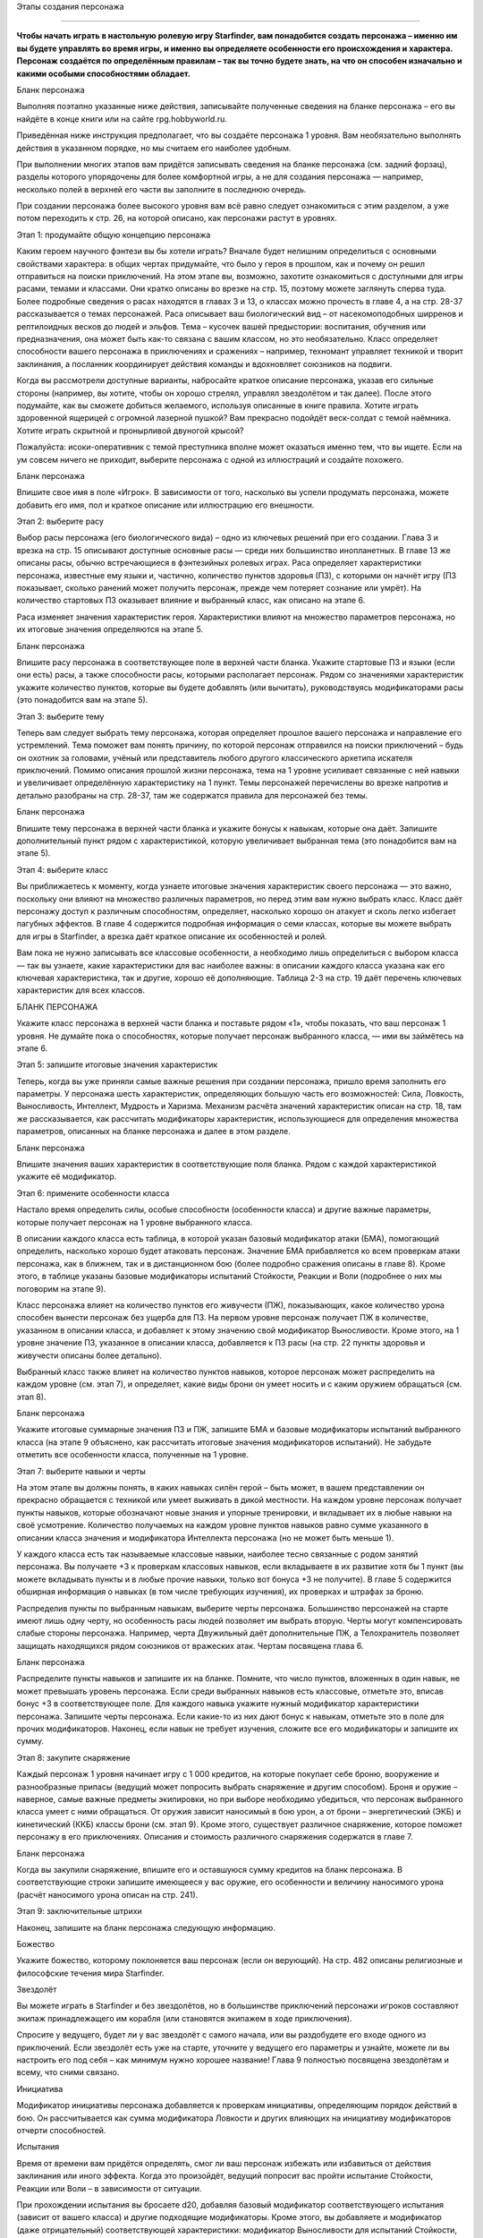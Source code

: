Этапы создания персонажа

====

**Чтобы начать играть в настольную ролевую игру Starfinder, вам понадобится создать персонажа – именно им вы будете управлять во время игры, и именно вы определяете особенности его происхождения и характера. Персонаж создаётся по определённым правилам – так вы точно будете знать, на что он способен изначально и какими особыми способностями обладает.**

Бланк персонажа

Выполняя поэтапно указанные ниже действия, записывайте полученные сведения на бланке персонажа – его вы найдёте в конце книги или на сайте rpg.hobbyworld.ru.

Приведённая ниже инструкция предполагает, что вы создаёте персонажа 1 уровня. Вам необязательно выполнять действия в указанном порядке, но мы считаем его наиболее удобным.

При выполнении многих этапов вам придётся записывать сведения на бланке персонажа (см. задний форзац), разделы которого упорядочены для более комфортной игры, а не для создания персонажа — например, несколько полей в верхней его части вы заполните в последнюю очередь.

При создании персонажа более высокого уровня вам всё равно следует ознакомиться с этим разделом, а уже потом переходить к стр. 26, на которой описано, как персонажи растут в уровнях.

Этап 1: продумайте общую концепцию персонажа

Каким героем научного фэнтези вы бы хотели играть? Вначале будет нелишним определиться с основными свойствами характера: в общих чертах придумайте, что было у героя в прошлом, как и почему он решил отправиться на поиски приключений. На этом этапе вы, возможно, захотите ознакомиться с доступными для игры расами, темами и классами. Они кратко описаны во врезке на стр. 15, поэтому можете заглянуть сперва туда. Более подробные сведения о расах находятся в главах 3 и 13, о классах можно прочесть в главе 4, а на стр. 28-37 рассказывается о темах персонажей. Раса описывает ваш биологический вид – от насекомоподобных ширренов и рептилоидных весков до людей и эльфов. Тема – кусочек вашей предыстории: воспитания, обучения или предназначения, она может быть как-то связана с вашим классом, но это необязательно. Класс определяет способности вашего персонажа в приключениях и сражениях – например, техномант управляет техникой и творит заклинания, а посланник координирует действия команды и вдохновляет союзников на подвиги.

Когда вы рассмотрели доступные варианты, набросайте краткое описание персонажа, указав его сильные стороны (например, вы хотите, чтобы он хорошо стрелял, управлял звездолётом и так далее). После этого подумайте, как вы сможете добиться желаемого, используя описанные в книге правила. Хотите играть здоровенной ящерицей с огромной лазерной пушкой? Вам прекрасно подойдёт веск-солдат с темой наёмника. Хотите играть скрытной и пронырливой двуногой крысой?

Пожалуйста: исоки-оперативник с темой преступника вполне может оказаться именно тем, что вы ищете. Если на ум совсем ничего не приходит, выберите персонажа с одной из иллюстраций и создайте похожего. 

Бланк персонажа

Впишите свое имя в поле «Игрок». В зависимости от того, насколько вы успели продумать персонажа, можете добавить его имя, пол и краткое описание или иллюстрацию его внешности.

Этап 2: выберите расу

Выбор расы персонажа (его биологического вида) – одно из ключевых решений при его создании. Глава 3 и врезка на стр. 15 описывают доступные основные расы — среди них большинство инопланетных. В главе 13 же описаны расы, обычно встречающиеся в фэнтезийных ролевых играх. Раса определяет характеристики персонажа, известные ему языки и, частично, количество пунктов здоровья (ПЗ), с которыми он начнёт игру (ПЗ показывает, сколько ранений может получить персонаж, прежде чем потеряет сознание или умрёт). На количество стартовых ПЗ оказывает влияние и выбранный класс, как описано на этапе 6.

Раса изменяет значения характеристик героя. Характеристики влияют на множество параметров персонажа, но их итоговые значения определяются на этапе 5. 

Бланк персонажа

Впишите расу персонажа в соответствующее поле в верхней части бланка. Укажите стартовые ПЗ и языки (если они есть) расы, а также способности расы, которыми располагает персонаж. Рядом со значениями характеристик укажите количество пунктов, которые вы будете добавлять (или вычитать), руководствуясь модификаторами расы (это понадобится вам на этапе 5).

Этап 3: выберите тему

Теперь вам следует выбрать тему персонажа, которая определяет прошлое вашего персонажа и направление его устремлений. Тема поможет вам понять причину, по которой персонаж отправился на поиски приключений – будь он охотник за головами, учёный или представитель любого другого классического архетипа искателя приключений. Помимо описания прошлой жизни персонажа, тема на 1 уровне усиливает связанные с ней навыки и увеличивает определённую характеристику на 1 пункт. Темы персонажей перечислены во врезке напротив и детально разобраны на стр. 28-37, там же содержатся правила для персонажей без темы.

Бланк персонажа

Впишите тему персонажа в верхней части бланка и укажите бонусы к навыкам, которые она даёт. Запишите дополнительный пункт рядом с характеристикой, которую увеличивает выбранная тема (это понадобится вам на этапе 5).

Этап 4: выберите класс

Вы приближаетесь к моменту, когда узнаете итоговые значения характеристик своего персонажа — это важно, поскольку они влияют на множество различных параметров, но перед этим вам нужно выбрать класс. Класс даёт персонажу доступ к различным способностям, определяет, насколько хорошо он атакует и сколь легко избегает пагубных эффектов. В главе 4 содержится подробная информация о семи классах, которые вы можете выбрать для игры в Starfinder, а врезка даёт краткое описание их особенностей и ролей.

Вам пока не нужно записывать все классовые особенности, а необходимо лишь определиться с выбором класса — так вы узнаете, какие характеристики для вас наиболее важны: в описании каждого класса указана как его ключевая характеристика, так и другие, хорошо её дополняющие. Таблица 2-3 на стр. 19 даёт перечень ключевых характеристик для всех классов.

БЛАНК ПЕРСОНАЖА

Укажите класс персонажа в верхней части бланка и поставьте рядом «1», чтобы показать, что ваш персонаж 1 уровня. Не думайте пока о способностях, которые получает персонаж выбранного класса, — ими вы займётесь на этапе 6.

Этап 5: запишите итоговые значения характеристик

Теперь, когда вы уже приняли самые важные решения при создании персонажа, пришло время заполнить его параметры. У персонажа шесть характеристик, определяющих большую часть его возможностей: Сила, Ловкость, Выносливость, Интеллект, Мудрость и Харизма. Механизм расчёта значений характеристик описан на стр. 18, там же рассказывается, как рассчитать модификаторы характеристик, использующиеся для определения множества параметров, описанных на бланке персонажа и далее в этом разделе.

Бланк персонажа

Впишите значения ваших характеристик в соответствующие поля бланка. Рядом с каждой характеристикой укажите её модификатор.

Этап 6: примените особенности класса

Настало время определить силы, особые способности (особенности класса) и другие важные параметры, которые получает персонаж на 1 уровне выбранного класса.

В описании каждого класса есть таблица, в которой указан базовый модификатор атаки (БМА), помогающий определить, насколько хорошо будет атаковать персонаж. Значение БМА прибавляется ко всем проверкам атаки персонажа, как в ближнем, так и в дистанционном бою (более подробно сражения описаны в главе 8). Кроме этого, в таблице указаны базовые модификаторы испытаний Стойкости, Реакции и Воли (подробнее о них мы поговорим на этапе 9).

Класс персонажа влияет на количество пунктов его живучести (ПЖ), показывающих, какое количество урона способен вынести персонаж без ущерба для ПЗ. На первом уровне персонаж получает ПЖ в количестве, указанном в описании класса, и добавляет к этому значению свой модификатор Выносливости. Кроме этого, на 1 уровне значение ПЗ, указанное в описании класса, добавляется к ПЗ расы (на стр. 22 пункты здоровья и живучести описаны более детально).

Выбранный класс также влияет на количество пунктов навыков, которое персонаж может распределить на каждом уровне (см. этап 7), и определяет, какие виды брони он умеет носить и с каким оружием обращаться (см. этап 8).

Бланк персонажа

Укажите итоговые суммарные значения ПЗ и ПЖ, запишите БМА и базовые модификаторы испытаний выбранного класса (на этапе 9 объяснено, как рассчитать итоговые значения модификаторов испытаний). Не забудьте отметить все особенности класса, полученные на 1 уровне.

Этап 7: выберите навыки и черты

На этом этапе вы должны понять, в каких навыках силён герой – быть может, в вашем представлении он прекрасно обращается с техникой или умеет выживать в дикой местности. На каждом уровне персонаж получает пункты навыков, которые обозначают новые знания и упорные тренировки, и вкладывает их в любые навыки на своё усмотрение. Количество получаемых на каждом уровне пунктов навыков равно сумме указанного в описании класса значения и модификатора Интеллекта персонажа (но не может быть меньше 1).

У каждого класса есть так называемые классовые навыки, наиболее тесно связанные с родом занятий персонажа. Вы получаете +3 к проверкам классовых навыков, если вкладываете в их развитие хотя бы 1 пункт (вы можете вкладывать пункты и в любые прочие навыки, только вот бонуса +3 не получите). В главе 5 содержится обширная информация о навыках (в том числе требующих изучения), их проверках и штрафах за броню.

Распределив пункты по выбранным навыкам, выберите черты персонажа. Большинство персонажей на старте имеют лишь одну черту, но особенность расы людей позволяет им выбрать вторую. Черты могут компенсировать слабые стороны персонажа. Например, черта Двужильный даёт дополнительные ПЖ, а Телохранитель позволяет защищать находящихся рядом союзников от вражеских атак. Чертам посвящена глава 6.

Бланк персонажа

Распределите пункты навыков и запишите их на бланке. Помните, что число пунктов, вложенных в один навык, не может превышать уровень персонажа. Если среди выбранных навыков есть классовые, отметьте это, вписав бонус +3 в соответствующее поле. Для каждого навыка укажите нужный модификатор характеристики персонажа. Запишите черты персонажа. Если какие-то из них дают бонус к навыкам, отметьте это в поле для прочих модификаторов. Наконец, если навык не требует изучения, сложите все его модификаторы и запишите их сумму.

Этап 8: закупите снаряжение

Каждый персонаж 1 уровня начинает игру с 1 000 кредитов, на которые покупает себе броню, вооружение и разнообразные припасы (ведущий может попросить выбрать снаряжение и другим способом). Броня и оружие – наверное, самые важные предметы экипировки, но при выборе необходимо убедиться, что персонаж выбранного класса умеет с ними обращаться. От оружия зависит наносимый в бою урон, а от брони – энергетический (ЭКБ) и кинетический (ККБ) классы брони (см. этап 9). Кроме этого, существует различное снаряжение, которое поможет персонажу в его приключениях. Описания и стоимость различного снаряжения содержатся в главе 7.

Бланк персонажа



Когда вы закупили снаряжение, впишите его и оставшуюся сумму кредитов на бланк персонажа. В соответствующие строки запишите имеющееся у вас оружие, его особенности и величину наносимого урона (расчёт наносимого урона описан на стр. 241).

Этап 9: заключительные штрихи

Наконец, запишите на бланк персонажа следующую информацию.

Божество

Укажите божество, которому поклоняется ваш персонаж (если он верующий). На стр. 482 описаны религиозные и философские течения мира Starfinder.

Звездолёт

Вы можете играть в Starfinder и без звездолётов, но в большинстве приключений персонажи игроков составляют экипаж принадлежащего им корабля (или становятся экипажем в ходе приключения).

Спросите у ведущего, будет ли у вас звездолёт с самого начала, или вы раздобудете его входе одного из приключений. Если звездолёт есть уже на старте, уточните у ведущего его параметры и узнайте, можете ли вы настроить его под себя – как минимум нужно хорошее название! Глава 9 полностью посвящена звездолётам и всему, что сними связано.

Инициатива

Модификатор инициативы персонажа добавляется к проверкам инициативы, определяющим порядок действий в бою. Он рассчитывается как сумма модификатора Ловкости и других влияющих на инициативу модификаторов отчерти способностей.

Испытания

Время от времени вам придётся определять, смог ли ваш персонаж избежать или избавиться от действия заклинания или иного эффекта. Когда это произойдёт, ведущий попросит вас пройти испытание Стойкости, Реакции или Воли – в зависимости от ситуации.

При прохождении испытания вы бросаете d20, добавляя базовый модификатор соответствующего испытания (зависит от вашего класса) и другие подходящие модификаторы. Кроме этого, вы добавляете и модификатор (даже отрицательный) соответствующей характеристики: модификатор Выносливости для испытаний Стойкости, Ловкости – для испытаний Реакции, Мудрости – для испытаний Воли. Наконец, вы добавляете все дополнительные модификаторы для конкретного испытания, например бонусы от черт и других способностей.

Класс брони

Энергетический (ЭКБ) и кинетический (ККБ) классы брони показывают, насколько сложно попасть по вашему персонажу в бою. ЭКБ показывает степень защиты от энергетических атак (например, лазеров), а ККБ – от физических (например, пуль). На стр. 240 можно прочитать об этом подробнее. 

Стартовые значения ЭКБ и ККБ равны 10. Добавьте к каждому значению модификатор вашей Ловкости, затем добавьте бонусы надетой на вас брони. Укажите также и ваш КБ против боевых манёвров: он равен ККБ + 8.

Нагрузка

Здесь указывается максимальный вес переносимого вами груза. Максимальная нагрузка зависит от Силы: персонаж нагружен (см. стр. 275), когда общий вес переносимого им груза превышает половину значения Силы, и перегружен (см. стр. 276), когда общий вес превышает итоговое значение Силы.

Мировоззрение

Отметьте, какого мировоззрения придерживается персонаж – оно оказывает существенное влияние на его личность. На стр. 24 можно прочитать об этом подробнее.

Модификаторы атаки

На этапе 6 вы указали БМА персонажа, но вам нужно вычислить итоговые модификаторы атак в ближнем и дистанционном бою, а также при использовании метательного оружия: модификатор Силы добавляется к атакам в ближнем бою и атакам метательным оружием, а модификатор Ловкости – к прочим дистанционным атакам.

В конце прибавьте к нужным атакам различные модификаторы от черт или классовых особенностей.

Описание

Вкратце опишите вашего персонажа (если, конечно, ещё не сделали этого).

Пункты решимости (ПР)

Персонаж может использовать ПР по-разному, в том числе для восстановления ПЖ, применения классовых особенностей или некоторых способностей. На 1 уровне запас ПР персонажа равен модификатору ключевой характеристики его класса + 1. Более подробно ПР описаны на стр. 22.

Размер

Размер персонажа зависит от выбранной вами расы (см. стр. 255).

Родной мир

Место, где вырос ваш персонаж, – это может быть планета, космическая станция или даже астероид. Глава 12 может послужить вам источником вдохновения.

Скорость

В начале игры наземная скорость передвижения вашего персонажа равна 30 футам, если у него нет способности, которая её изменяет (или штрафов от высокой нагрузки или брони). Скорость и передвижение описаны в главе 8.

Языки

Персонаж начинает игру со знанием всеобщего языка, языка своей расы (если он есть) и языка родного мира (если он есть), на которых может читать и говорить. Кроме этого, персонаж знает дополнительные языки в количестве, равном его модификатору Интеллекта (если модификатор положительный). На стр. 40-41 перечислены самые распространённые языки и дополнительная информация о них.

Записав всю требуемую информацию в бланк персонажа, вы, наконец, готовы к приключениям!

